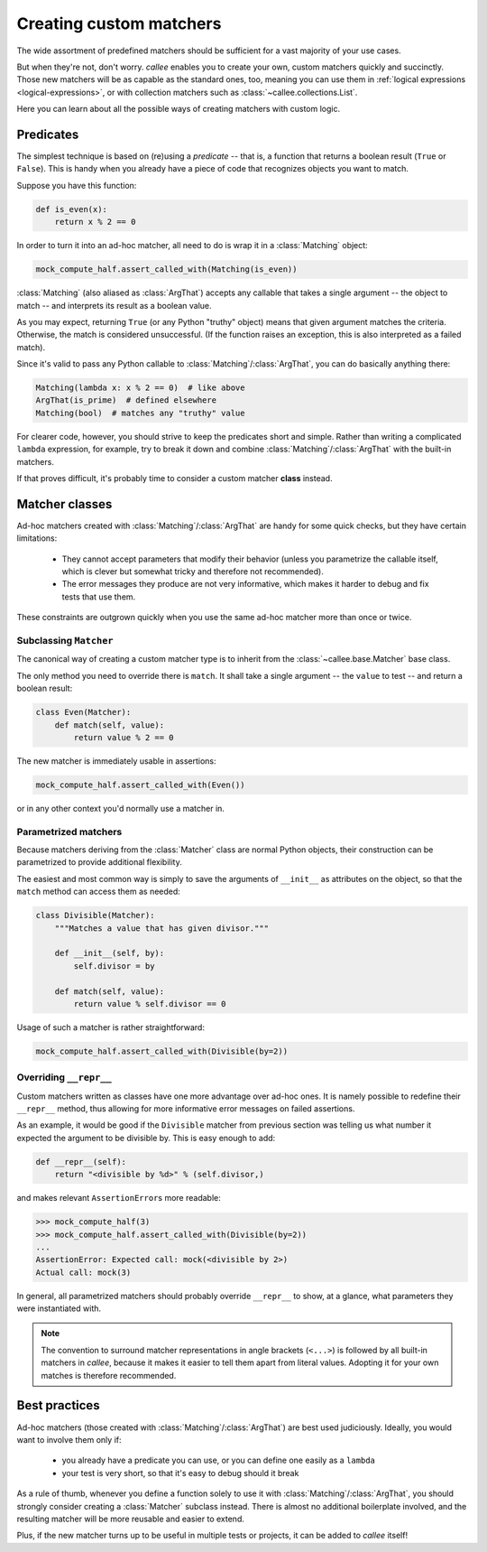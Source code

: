 Creating custom matchers
========================

The wide assortment of predefined matchers should be sufficient for a vast majority of your use cases.

But when they're not, don't worry. *callee* enables you to create your own, custom matchers quickly and succinctly.
Those new matchers will be as capable as the standard ones, too, meaning you can use them in
:ref:`logical expressions <logical-expressions>`, or with collection matchers such as :class:`~callee.collections.List`.

Here you can learn about all the possible ways of creating matchers with custom logic.


Predicates
**********

The simplest technique is based on (re)using a *predicate* -- that is, a function that returns a boolean result
(``True`` or ``False``). This is handy when you already have a piece of code that recognizes objects you want to match.

Suppose you have this function:

.. code-block:: python

    def is_even(x):
        return x % 2 == 0

In order to turn it into an ad-hoc matcher, all need to do is wrap it in a :class:`Matching` object:

.. code-block:: python

    mock_compute_half.assert_called_with(Matching(is_even))

:class:`Matching` (also aliased as :class:`ArgThat`) accepts any callable that takes a single argument -- the object to
match -- and interprets its result as a boolean value.

As you may expect, returning ``True`` (or any Python "truthy" object) means that given argument matches the criteria.
Otherwise, the match is considered unsuccessful.
(If the function raises an exception, this is also interpreted as a failed match).

Since it's valid to pass any Python callable to :class:`Matching`/:class:`ArgThat`, you can do basically anything there:

.. code-block:: python

    Matching(lambda x: x % 2 == 0)  # like above
    ArgThat(is_prime)  # defined elsewhere
    Matching(bool)  # matches any "truthy" value

For clearer code, however, you should strive to keep the predicates short and simple. Rather than writing a complicated
``lambda`` expression, for example, try to break it down and combine :class:`Matching`/:class:`ArgThat` with the built-in
matchers.

If that proves difficult, it's probably time to consider a custom matcher **class** instead.


Matcher classes
***************

Ad-hoc matchers created with :class:`Matching`/:class:`ArgThat` are handy for some quick checks, but they have
certain limitations:

    * They cannot accept parameters that modify their behavior (unless you parametrize the callable itself,
      which is clever but somewhat tricky and therefore not recommended).
    * The error messages they produce are not very informative, which makes it harder to debug and fix tests
      that use them.

These constraints are outgrown quickly when you use the same ad-hoc matcher more than once or twice.

Subclassing ``Matcher``
-----------------------

The canonical way of creating a custom matcher type is to inherit from the :class:`~callee.base.Matcher` base class.

The only method you need to override there is ``match``. It shall take a single argument -- the ``value`` to test --
and return a boolean result:

.. code-block:: python

    class Even(Matcher):
        def match(self, value):
            return value % 2 == 0

The new matcher is immediately usable in assertions:

.. code-block:: python

    mock_compute_half.assert_called_with(Even())

or in any other context you'd normally use a matcher in.

Parametrized matchers
---------------------

Because matchers deriving from the :class:`Matcher` class are normal Python objects, their construction
can be parametrized to provide additional flexibility.

The easiest and most common way is simply to save the arguments of ``__init__`` as attributes on the object,
so that the ``match`` method can access them as needed:

.. code-block:: python

    class Divisible(Matcher):
        """Matches a value that has given divisor."""

        def __init__(self, by):
            self.divisor = by

        def match(self, value):
            return value % self.divisor == 0

Usage of such a matcher is rather straightforward:

.. code-block:: python

    mock_compute_half.assert_called_with(Divisible(by=2))

Overriding ``__repr__``
-----------------------

Custom matchers written as classes have one more advantage over ad-hoc ones. It is namely possible to redefine their
``__repr__`` method, thus allowing for more informative error messages on failed assertions.

As an example, it would be good if the ``Divisible`` matcher from previous section was telling us what number it expected
the argument to be divisible by. This is easy enough to add:

.. code-block:: python

        def __repr__(self):
            return "<divisible by %d>" % (self.divisor,)

and makes relevant ``AssertionError``\ s more readable:

.. code-block:: python

    >>> mock_compute_half(3)
    >>> mock_compute_half.assert_called_with(Divisible(by=2))
    ...
    AssertionError: Expected call: mock(<divisible by 2>)
    Actual call: mock(3)

In general, all parametrized matchers should probably override ``__repr__`` to show, at a glance, what parameters
they were instantiated with.

.. note::

    The convention to surround matcher representations in angle brackets (``<...>``) is followed by
    all built-in matchers in *callee*, because it makes it easier to tell them apart from literal values.
    Adopting it for your own matches is therefore recommended.


Best practices
**************

Ad-hoc matchers (those created with :class:`Matching`/:class:`ArgThat`) are best used judiciously. Ideally,
you would want to involve them only if:

    * you already have a predicate you can use, or you can define one easily as a ``lambda``
    * your test is very short, so that it's easy to debug should it break

As a rule of thumb, whenever you define a function solely to use it with :class:`Matching`/:class:`ArgThat`,
you should strongly consider creating a :class:`Matcher` subclass instead.
There is almost no additional boilerplate involved, and the resulting matcher will be more reusable and easier to extend.

Plus, if the new matcher turns up to be useful in multiple tests or projects, it can be added to *callee* itself!

